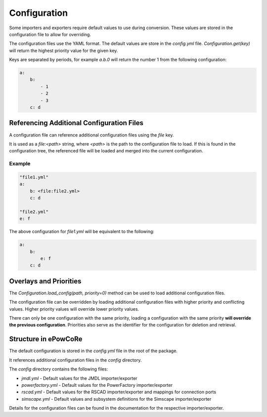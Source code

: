 Configuration
=============
Some importers and exporters require default values to use during conversion.
These values are stored in the configuration file to allow for overriding.

The configuration files use the YAML format. The default values are store in the `config.yml` file. 
`Configuration.get(key)` will return the highest priority value for the given key.

Keys are separated by periods, for example `a.b.0` will return the number 1 from the following configuration:

.. code-block:: yaml

    a:
        b:
            - 1
            - 2
            - 3
        c: d

Referencing Additional Configuration Files
------------------------------------------
A configuration file can reference additional configuration files using the `file` key.

It is used as a `file:<path>` string, where `<path>` is the path to the configuration file to load.
If this is found in the configuration tree, the referenced file will be loaded and merged into the current configuration.

Example
^^^^^^^

.. code-block:: yaml

    "file1.yml"
    a:
        b: <file:file2.yml>
        c: d

    "file2.yml"
    e: f

The above configuration for `file1.yml` will be equivalent to the following:

.. code-block:: yaml

    a:
        b:
            e: f
        c: d



Overlays and Priorities
-----------------------
The `Configuration.load_config(path, priority=0)` method can be used to load additional configuration files.

The configuration file can be overridden by loading additional configuration files with higher priority and conflicting values.
Higher priority values will override lower priority values.

There can only be one configuration with the same priority, loading a configuration with the same priority **will override the previous configuration**.
Priorities also serve as the identifier for the configuration for deletion and retrieval.

Structure in ePowCoRe
---------------------

The default configuration is stored in the `config.yml` file in the root of the package.

It references additional configuration files in the `config` directory.

The `config` directory contains the following files:

- `jmdl.yml` - Default values for the JMDL importer/exporter
- `powerfactory.yml` - Default values for the PowerFactory importer/exporter
- `rscad.yml` - Default values for the RSCAD importer/exporter and mappings for connection ports
- `simscape.yml` - Default values and subsystem definitions for the Simscape importer/exporter

Details for the configuration files can be found in the documentation for the respective importer/exporter.
